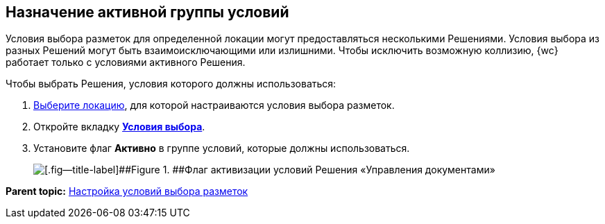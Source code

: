 
== Назначение активной группы условий

Условия выбора разметок для определенной локации могут предоставляться несколькими Решениями. Условия выбора из разных Решений могут быть взаимоисключающими или излишними. Чтобы исключить возможную коллизию, {wc} работает только с условиями активного Решения.

Чтобы выбрать Решения, условия которого должны использоваться:

. [.ph .cmd]#xref:SelectLocation.adoc[Выберите локацию], для которой настраиваются условия выбора разметок.#
. [.ph .cmd]#Откройте вкладку xref:designerlayouts_conditionstab.adoc[[.keyword .wintitle]*Условия выбора*].#
. [.ph .cmd]#Установите флаг [.ph .uicontrol]*Активно* в группе условий, которые должны использоваться.#
+
image::activateCondition.png[[.fig--title-label]##Figure 1. ##Флаг активизации условий Решения «Управления документами»]

*Parent topic:* xref:sc_conditions.adoc[Настройка условий выбора разметок]
